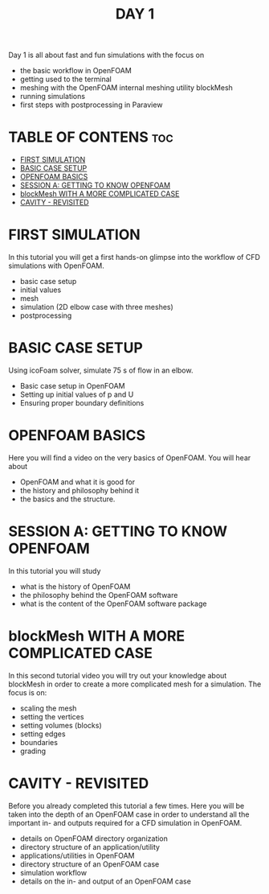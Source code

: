 #+TITLE: DAY 1

Day 1 is all about fast and fun simulations with the focus on

+ the basic workflow in OpenFOAM
+ getting used to the terminal
+ meshing with the OpenFOAM internal meshing utility blockMesh
+ running simulations
+ first steps with postprocessing in Paraview

* TABLE OF CONTENS :toc:
- [[#first-simulation][FIRST SIMULATION]]
- [[#basic-case-setup][BASIC CASE SETUP]]
- [[#openfoam-basics][OPENFOAM BASICS]]
- [[#session-a-getting-to-know-openfoam][SESSION A: GETTING TO KNOW OPENFOAM]]
- [[#blockmesh-with-a-more-complicated-case][blockMesh WITH A MORE COMPLICATED CASE]]
- [[#cavity---revisited][CAVITY - REVISITED]]

* FIRST SIMULATION

In this tutorial you will get a first hands-on glimpse into the workflow of CFD simulations with OpenFOAM.

+ basic case setup
+ initial values
+ mesh
+ simulation (2D elbow case with three meshes)
+ postprocessing

* BASIC CASE SETUP

Using icoFoam solver, simulate 75 s of flow in an elbow.

+ Basic case setup in OpenFOAM
+ Setting up initial values of p and U
+ Ensuring proper boundary definitions
* OPENFOAM BASICS

Here you will find a video on the very basics of OpenFOAM. You will hear about

+ OpenFOAM and what it is good for
+ the history and philosophy behind it
+ the basics and the structure.
* SESSION A: GETTING TO KNOW OPENFOAM

In this tutorial you will study

+ what is the history of OpenFOAM
+ the philosophy behind the OpenFOAM software
+ what is the content of the OpenFOAM software package
* blockMesh WITH A MORE COMPLICATED CASE

In this second tutorial video you will try out your knowledge about blockMesh in order to create a more complicated mesh for a simulation. The focus is on:

+ scaling the mesh
+ setting the vertices
+ setting volumes (blocks)
+ setting edges
+ boundaries
+ grading
* CAVITY - REVISITED

Before you already completed this tutorial a few times. Here you will be taken into the depth of an OpenFOAM case in order to understand all the important in- and outputs required for a CFD simulation in OpenFOAM.

+ details on OpenFOAM directory organization
+ directory structure of an application/utility
+ applications/utilities in OpenFOAM
+ directory structure of an OpenFOAM case
+ simulation workflow
+ details on the in- and output of an OpenFOAM case
